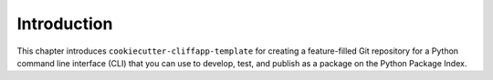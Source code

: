 .. _introduction:

Introduction 
============

This chapter introduces ``cookiecutter-cliffapp-template`` for creating a
feature-filled Git repository for a Python command line interface (CLI) that
you can use to develop, test, and publish as a package on the Python
Package Index.
